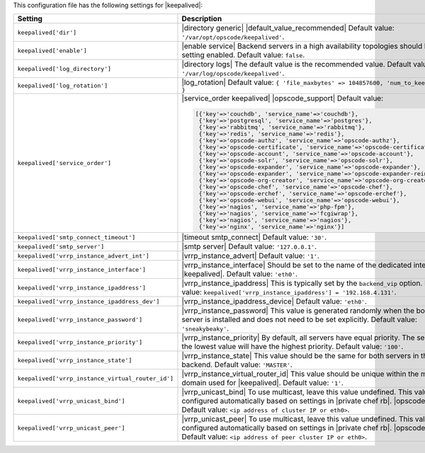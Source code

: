 .. The contents of this file are included in multiple topics.
.. This file should not be changed in a way that hinders its ability to appear in multiple documentation sets.

This configuration file has the following settings for |keepalived|:

.. list-table::
   :widths: 200 300
   :header-rows: 1

   * - Setting
     - Description
   * - ``keepalived['dir']``
     - |directory generic| |default_value_recommended| Default value: ``'/var/opt/opscode/keepalived'``.
   * - ``keepalived['enable']``
     - |enable service| Backend servers in a high availability topologies should have this setting enabled. Default value: ``false``.
   * - ``keepalived['log_directory']``
     - |directory logs| The default value is the recommended value. Default value: ``'/var/log/opscode/keepalived'``.
   * - ``keepalived['log_rotation']``
     - |log_rotation| Default value: ``{ 'file_maxbytes' => 104857600, 'num_to_keep' => 10 }``
   * - ``keepalived['service_order']``
     - |service_order keepalived| |opscode_support| Default value:

       .. code-block:: ruby

          [{'key'=>'couchdb', 'service_name'=>'couchdb'},
           {'key'=>'postgresql', 'service_name'=>'postgres'},
           {'key'=>'rabbitmq', 'service_name'=>'rabbitmq'},
           {'key'=>'redis', 'service_name'=>'redis'},
           {'key'=>'opscode-authz', 'service_name'=>'opscode-authz'},
           {'key'=>'opscode-certificate', 'service_name'=>'opscode-certificate'},
           {'key'=>'opscode-account', 'service_name'=>'opscode-account'},
           {'key'=>'opscode-solr', 'service_name'=>'opscode-solr'},
           {'key'=>'opscode-expander', 'service_name'=>'opscode-expander'},
           {'key'=>'opscode-expander', 'service_name'=>'opscode-expander-reindexer'},
           {'key'=>'opscode-org-creator', 'service_name'=>'opscode-org-creator'},
           {'key'=>'opscode-chef', 'service_name'=>'opscode-chef'},
           {'key'=>'opscode-erchef', 'service_name'=>'opscode-erchef'},
           {'key'=>'opscode-webui', 'service_name'=>'opscode-webui'},
           {'key'=>'nagios', 'service_name'=>'php-fpm'},
           {'key'=>'nagios', 'service_name'=>'fcgiwrap'},
           {'key'=>'nagios', 'service_name'=>'nagios'},
           {'key'=>'nginx', 'service_name'=>'nginx'}]

   * - ``keepalived['smtp_connect_timeout']``
     - |timeout smtp_connect| Default value: ``'30'``.
   * - ``keepalived['smtp_server']``
     - |smtp server| Default value: ``'127.0.0.1'``.
   * - ``keepalived['vrrp_instance_advert_int']``
     - |vrrp_instance_advert| Default value: ``'1'``.
   * - ``keepalived['vrrp_instance_interface']``
     - |vrrp_instance_interface| Should be set to the name of the dedicated interface for |keepalived|. Default value: ``'eth0'``.
   * - ``keepalived['vrrp_instance_ipaddress']``
     - |vrrp_instance_ipaddress| This is typically set by the ``backend_vip`` option. Default value: ``keepalived['vrrp_instance_ipaddress'] = '192.168.4.131'``.
   * - ``keepalived['vrrp_instance_ipaddress_dev']``
     - |vrrp_instance_ipaddress_device| Default value: ``'eth0'``. 
   * - ``keepalived['vrrp_instance_password']``
     - |vrrp_instance_password| This value is generated randomly when the bootstrap server is installed and does not need to be set explicitly. Default value: ``'sneakybeaky'``.
   * - ``keepalived['vrrp_instance_priority']``
     - |vrrp_instance_priority| By default, all servers have equal priority. The server with the lowest value will have the highest priority. Default value: ``'100'``.
   * - ``keepalived['vrrp_instance_state']``
     - |vrrp_instance_state| This value should be the same for both servers in the backend. Default value: ``'MASTER'``.
   * - ``keepalived['vrrp_instance_virtual_router_id']``
     - |vrrp_instance_virtual_router_id| This value should be unique within the multicast domain used for |keepalived|. Default value: ``'1'``.
   * - ``keepalived['vrrp_unicast_bind']``
     - |vrrp_unicast_bind| To use multicast, leave this value undefined. This value is configured automatically based on settings in |private chef rb|. |opscode_support| Default value: ``<ip address of cluster IP or eth0>``.
   * - ``keepalived['vrrp_unicast_peer']``
     - |vrrp_unicast_peer| To use multicast, leave this value undefined. This value is configured automatically based on settings in |private chef rb|. |opscode_support| Default value: ``<ip address of peer cluster IP or eth0>``.
